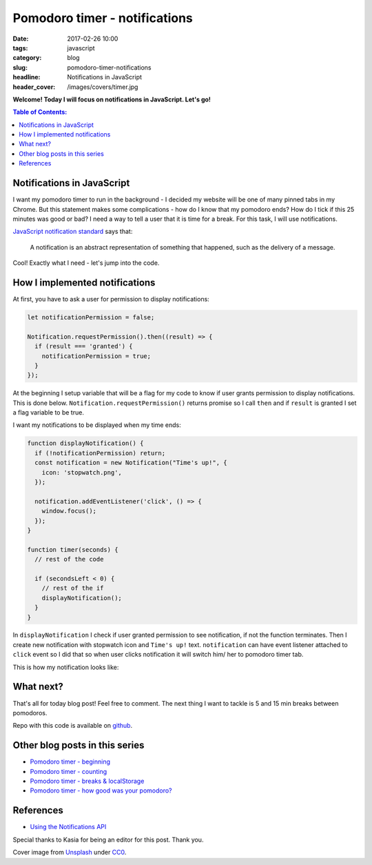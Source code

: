 Pomodoro timer - notifications
##############################

:date: 2017-02-26 10:00
:tags: javascript
:category: blog
:slug: pomodoro-timer-notifications
:headline: Notifications in JavaScript
:header_cover: /images/covers/timer.jpg

**Welcome! Today I will focus on notifications in JavaScript. Let's go!**


.. contents:: Table of Contents:

Notifications in JavaScript
---------------------------

I want my pomodoro timer to run in the background - I decided my website
will be one of many
pinned tabs in my Chrome. But this statement makes some complications - how do
I know that my pomodoro ends? How do I tick if this 25 minutes was good or bad?
I need a way to tell a user that it is time for a break. For this task, I will use
notifications.

`JavaScript notification standard <https://notifications.spec.whatwg.org/#notifications>`_ says
that:

  A notification is an abstract representation of something that happened, such as the delivery of a message.

Cool! Exactly what I need - let's jump into the code.

How I implemented notifications
-------------------------------

At first, you have to ask a user for permission to display notifications:

.. code-block:: javascript

  let notificationPermission = false;

  Notification.requestPermission().then((result) => {
    if (result === 'granted') {
      notificationPermission = true;
    }
  });

At the beginning I setup variable that will be a flag for my code to know if
user grants permission to display notifications. This is done below. ``Notification.requestPermission()`` returns promise so I call ``then`` and if
``result`` is granted I set a flag variable to be true.

I want my notifications to be displayed when my time ends:

.. code-block:: javascript

  function displayNotification() {
    if (!notificationPermission) return;
    const notification = new Notification("Time's up!", {
      icon: 'stopwatch.png',
    });

    notification.addEventListener('click', () => {
      window.focus();
    });
  }

  function timer(seconds) {
    // rest of the code

    if (secondsLeft < 0) {
      // rest of the if
      displayNotification();
    }
  }

In ``displayNotification`` I check if user granted permission to see notification,
if not the function terminates. Then I create new notification with stopwatch icon
and ``Time's up!`` text. ``notification`` can have event listener attached to
``click`` event so I did that so when user clicks notification it will switch
him/ her to pomodoro timer tab.

This is how my notification looks like:

.. image:: /images/pomodoro_notification.jpg
    :alt: Notification

What next?
----------

That's all for today blog post! Feel free to comment. The next thing I want to
tackle is 5 and 15 min breaks between pomodoros.

Repo with this code is available on `github <https://github.com/krzysztofzuraw/pomodoro-timer>`_.

Other blog posts in this series
-------------------------------

- `Pomodoro timer - beginning <{filename}/blog/pomodoro_timer1.rst>`_
- `Pomodoro timer - counting <{filename}/blog/pomodoro_timer2.rst>`_
- `Pomodoro timer - breaks & localStorage <{filename}/blog/pomodoro_timer4.rst>`_
- `Pomodoro timer - how good was your pomodoro? <{filename}/blog/pomodoro_timer5.rst>`_

References
----------

- `Using the Notifications API <https://developer.mozilla.org/en-US/docs/Web/API/Notifications_API/Using_the_Notifications_API>`_

Special thanks to Kasia for being an editor for this post. Thank you.

Cover image from `Unsplash <https://unsplash.com/search/timer?photo=QqE158hev1I>`_ under
`CC0 <https://creativecommons.org/publicdomain/zero/1.0/>`_.
